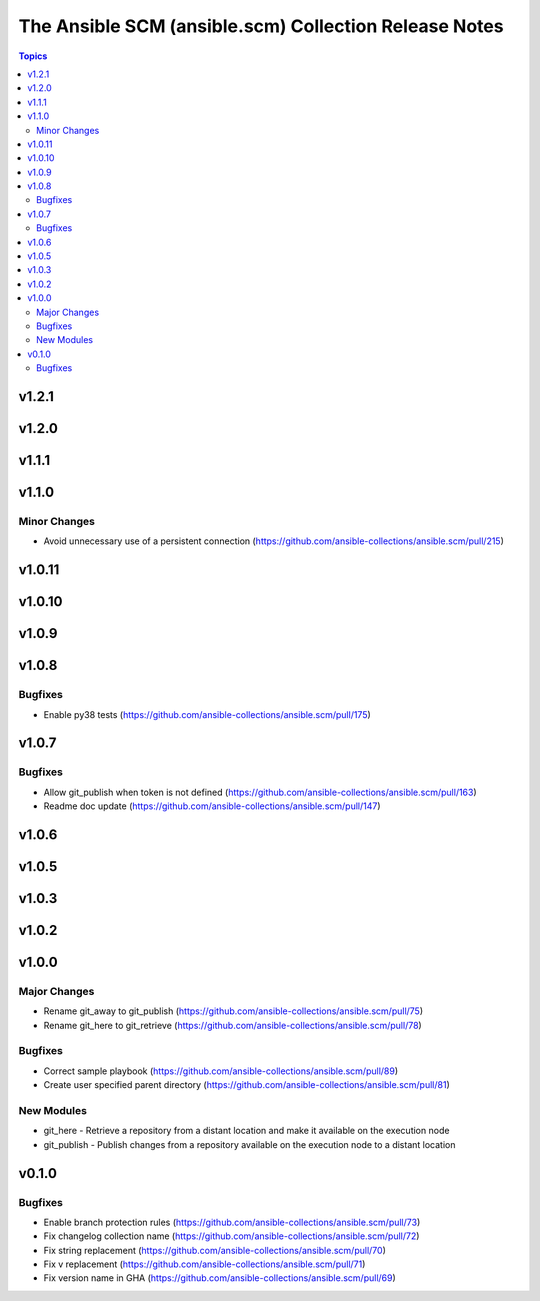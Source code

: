 ======================================================
The Ansible SCM (ansible.scm) Collection Release Notes
======================================================

.. contents:: Topics


v1.2.1
======

v1.2.0
======

v1.1.1
======

v1.1.0
======

Minor Changes
-------------

- Avoid unnecessary use of a persistent connection (https://github.com/ansible-collections/ansible.scm/pull/215)

v1.0.11
=======

v1.0.10
=======

v1.0.9
======

v1.0.8
======

Bugfixes
--------

- Enable py38 tests (https://github.com/ansible-collections/ansible.scm/pull/175)

v1.0.7
======

Bugfixes
--------

- Allow git_publish when token is not defined (https://github.com/ansible-collections/ansible.scm/pull/163)
- Readme doc update (https://github.com/ansible-collections/ansible.scm/pull/147)

v1.0.6
======

v1.0.5
======

v1.0.3
======

v1.0.2
======

v1.0.0
======

Major Changes
-------------

- Rename git_away to git_publish (https://github.com/ansible-collections/ansible.scm/pull/75)
- Rename git_here to git_retrieve (https://github.com/ansible-collections/ansible.scm/pull/78)

Bugfixes
--------

- Correct sample playbook (https://github.com/ansible-collections/ansible.scm/pull/89)
- Create user specified parent directory (https://github.com/ansible-collections/ansible.scm/pull/81)

New Modules
-----------

- git_here - Retrieve a repository from a distant location and make it available on the execution node
- git_publish - Publish changes from a repository available on the execution node to a distant location

v0.1.0
======

Bugfixes
--------

- Enable branch protection rules (https://github.com/ansible-collections/ansible.scm/pull/73)
- Fix changelog collection name (https://github.com/ansible-collections/ansible.scm/pull/72)
- Fix string replacement (https://github.com/ansible-collections/ansible.scm/pull/70)
- Fix v replacement (https://github.com/ansible-collections/ansible.scm/pull/71)
- Fix version name in GHA (https://github.com/ansible-collections/ansible.scm/pull/69)
